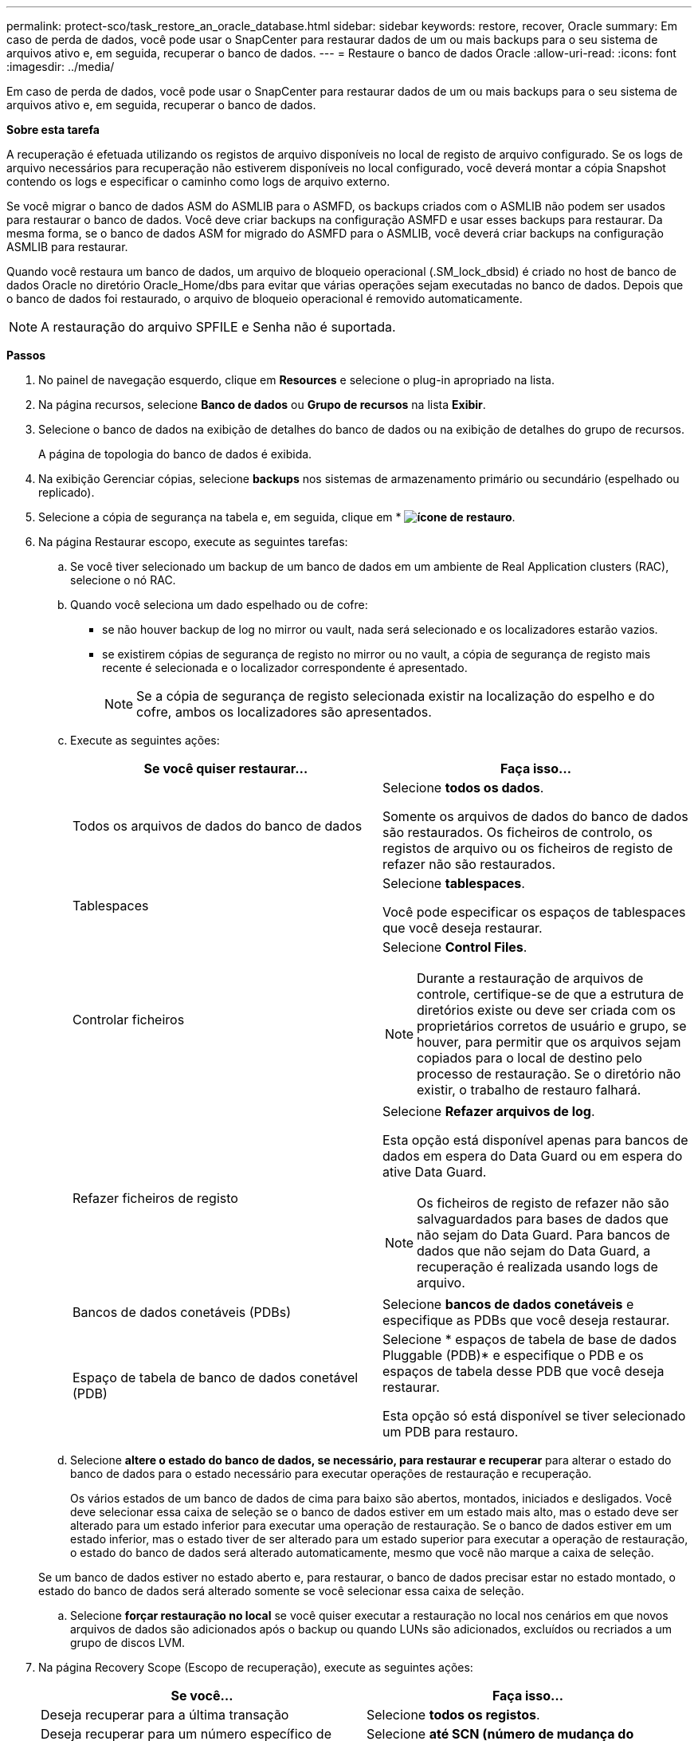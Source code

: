 ---
permalink: protect-sco/task_restore_an_oracle_database.html 
sidebar: sidebar 
keywords: restore, recover, Oracle 
summary: Em caso de perda de dados, você pode usar o SnapCenter para restaurar dados de um ou mais backups para o seu sistema de arquivos ativo e, em seguida, recuperar o banco de dados. 
---
= Restaure o banco de dados Oracle
:allow-uri-read: 
:icons: font
:imagesdir: ../media/


[role="lead"]
Em caso de perda de dados, você pode usar o SnapCenter para restaurar dados de um ou mais backups para o seu sistema de arquivos ativo e, em seguida, recuperar o banco de dados.

*Sobre esta tarefa*

A recuperação é efetuada utilizando os registos de arquivo disponíveis no local de registo de arquivo configurado. Se os logs de arquivo necessários para recuperação não estiverem disponíveis no local configurado, você deverá montar a cópia Snapshot contendo os logs e especificar o caminho como logs de arquivo externo.

Se você migrar o banco de dados ASM do ASMLIB para o ASMFD, os backups criados com o ASMLIB não podem ser usados para restaurar o banco de dados. Você deve criar backups na configuração ASMFD e usar esses backups para restaurar. Da mesma forma, se o banco de dados ASM for migrado do ASMFD para o ASMLIB, você deverá criar backups na configuração ASMLIB para restaurar.

Quando você restaura um banco de dados, um arquivo de bloqueio operacional (.SM_lock_dbsid) é criado no host de banco de dados Oracle no diretório Oracle_Home/dbs para evitar que várias operações sejam executadas no banco de dados. Depois que o banco de dados foi restaurado, o arquivo de bloqueio operacional é removido automaticamente.


NOTE: A restauração do arquivo SPFILE e Senha não é suportada.

*Passos*

. No painel de navegação esquerdo, clique em *Resources* e selecione o plug-in apropriado na lista.
. Na página recursos, selecione *Banco de dados* ou *Grupo de recursos* na lista *Exibir*.
. Selecione o banco de dados na exibição de detalhes do banco de dados ou na exibição de detalhes do grupo de recursos.
+
A página de topologia do banco de dados é exibida.

. Na exibição Gerenciar cópias, selecione *backups* nos sistemas de armazenamento primário ou secundário (espelhado ou replicado).
. Selecione a cópia de segurança na tabela e, em seguida, clique em * *image:../media/restore_icon.gif["ícone de restauro"]*.
. Na página Restaurar escopo, execute as seguintes tarefas:
+
.. Se você tiver selecionado um backup de um banco de dados em um ambiente de Real Application clusters (RAC), selecione o nó RAC.
.. Quando você seleciona um dado espelhado ou de cofre:
+
*** se não houver backup de log no mirror ou vault, nada será selecionado e os localizadores estarão vazios.
*** se existirem cópias de segurança de registo no mirror ou no vault, a cópia de segurança de registo mais recente é selecionada e o localizador correspondente é apresentado.
+

NOTE: Se a cópia de segurança de registo selecionada existir na localização do espelho e do cofre, ambos os localizadores são apresentados.



.. Execute as seguintes ações:
+
|===
| Se você quiser restaurar... | Faça isso... 


 a| 
Todos os arquivos de dados do banco de dados
 a| 
Selecione *todos os dados*.

Somente os arquivos de dados do banco de dados são restaurados. Os ficheiros de controlo, os registos de arquivo ou os ficheiros de registo de refazer não são restaurados.



 a| 
Tablespaces
 a| 
Selecione *tablespaces*.

Você pode especificar os espaços de tablespaces que você deseja restaurar.



 a| 
Controlar ficheiros
 a| 
Selecione *Control Files*.


NOTE: Durante a restauração de arquivos de controle, certifique-se de que a estrutura de diretórios existe ou deve ser criada com os proprietários corretos de usuário e grupo, se houver, para permitir que os arquivos sejam copiados para o local de destino pelo processo de restauração. Se o diretório não existir, o trabalho de restauro falhará.



 a| 
Refazer ficheiros de registo
 a| 
Selecione *Refazer arquivos de log*.

Esta opção está disponível apenas para bancos de dados em espera do Data Guard ou em espera do ative Data Guard.


NOTE: Os ficheiros de registo de refazer não são salvaguardados para bases de dados que não sejam do Data Guard. Para bancos de dados que não sejam do Data Guard, a recuperação é realizada usando logs de arquivo.



 a| 
Bancos de dados conetáveis (PDBs)
 a| 
Selecione *bancos de dados conetáveis* e especifique as PDBs que você deseja restaurar.



 a| 
Espaço de tabela de banco de dados conetável (PDB)
 a| 
Selecione * espaços de tabela de base de dados Pluggable (PDB)* e especifique o PDB e os espaços de tabela desse PDB que você deseja restaurar.

Esta opção só está disponível se tiver selecionado um PDB para restauro.

|===
.. Selecione *altere o estado do banco de dados, se necessário, para restaurar e recuperar* para alterar o estado do banco de dados para o estado necessário para executar operações de restauração e recuperação.
+
Os vários estados de um banco de dados de cima para baixo são abertos, montados, iniciados e desligados. Você deve selecionar essa caixa de seleção se o banco de dados estiver em um estado mais alto, mas o estado deve ser alterado para um estado inferior para executar uma operação de restauração. Se o banco de dados estiver em um estado inferior, mas o estado tiver de ser alterado para um estado superior para executar a operação de restauração, o estado do banco de dados será alterado automaticamente, mesmo que você não marque a caixa de seleção.

+
Se um banco de dados estiver no estado aberto e, para restaurar, o banco de dados precisar estar no estado montado, o estado do banco de dados será alterado somente se você selecionar essa caixa de seleção.

.. Selecione *forçar restauração no local* se você quiser executar a restauração no local nos cenários em que novos arquivos de dados são adicionados após o backup ou quando LUNs são adicionados, excluídos ou recriados a um grupo de discos LVM.


. Na página Recovery Scope (Escopo de recuperação), execute as seguintes ações:
+
|===
| Se você... | Faça isso... 


 a| 
Deseja recuperar para a última transação
 a| 
Selecione *todos os registos*.



 a| 
Deseja recuperar para um número específico de mudança de sistema (SCN)
 a| 
Selecione *até SCN (número de mudança do sistema)*.



 a| 
Deseja recuperar dados e tempo específicos
 a| 
Selecione *Data e hora*.

Você deve especificar a data e a hora do fuso horário do host do banco de dados.



 a| 
Não quero recuperar
 a| 
Selecione *sem recuperação*.



 a| 
Deseja especificar quaisquer locais de registo de arquivo externo
 a| 
Selecione *especificar locais de registo de arquivo externo* e, em seguida, especifique a localização dos ficheiros de registo de arquivo externo.

Se os logs de arquivo forem podados como parte do backup e você tiver montado manualmente os backups de log de arquivamento necessários, você deve especificar o caminho de backup montado como o local de log de arquivamento externo para recuperação.

** https://docs.netapp.com/us-en/ontap-apps-dbs/oracle/oracle-dp-overview.html["Proteção de dados Oracle com ONTAP"^]
** https://kb.netapp.com/Advice_and_Troubleshooting/Data_Protection_and_Security/SnapCenter/ORA-00308%3A_cannot_open_archived_log_ORA_LOG_arch1_123_456789012.arc["A operação falha com erro ORA-00308"^]


|===
+
Não é possível executar a restauração com recuperação de backups secundários se os volumes de log de arquivamento não estiverem protegidos, mas os volumes de dados estiverem protegidos. Você só pode restaurar selecionando *sem recuperação*.

+
Se você estiver recuperando um banco de dados RAC com a opção abrir banco de dados selecionada, somente a instância RAC em que a operação de recuperação foi iniciada será devolvida ao estado aberto.

+

NOTE: A recuperação não é suportada para bancos de dados de espera do Data Guard e ative Data Guard.

. Na página PreOps, insira o caminho e os argumentos do prescritor que você deseja executar antes da operação de restauração.
+
Você deve armazenar as prescrições no caminho _/var/opt/SnapCenter/spl/scripts_ ou em qualquer pasta dentro deste caminho. Por padrão, o caminho _/var/opt/SnapCenter/spl/scripts_ é preenchido. Se você criou qualquer pasta dentro desse caminho para armazenar os scripts, você deve especificar essas pastas no caminho.

+
Você também pode especificar o valor de tempo limite do script. O valor padrão é de 60 segundos.

. Na página PostOps, execute as seguintes etapas:
+
.. Insira o caminho e os argumentos do postscript que você deseja executar após a operação de restauração.
+
Você deve armazenar os postscripts em _/var/opt/SnapCenter/spl/scripts_ ou em qualquer pasta dentro deste caminho. Por padrão, o caminho _/var/opt/SnapCenter/spl/scripts_ é preenchido. Se você criou qualquer pasta dentro desse caminho para armazenar os scripts, você deve especificar essas pastas no caminho.

.. Marque a caixa de seleção se desejar abrir o banco de dados após a recuperação.
+
Depois de restaurar um banco de dados de contentor (CDB) com ou sem arquivos de controle, ou depois de restaurar apenas arquivos de controle CDB, se você especificar para abrir o banco de dados após a recuperação, apenas o CDB será aberto e não os bancos de dados conetáveis (PDB) nesse CDB.

+
Em uma configuração RAC, somente a instância RAC usada para recuperação é aberta após a recuperação.

+

NOTE: Depois de restaurar um espaço de tabela do usuário com arquivos de controle, uma espaço de tabela do sistema com ou sem arquivos de controle, ou um PDB com ou sem arquivos de controle, apenas o estado do PDB relacionado à operação de restauração é alterado para o estado original. O estado das outras PDBs que não foram usadas para restauração não é alterado para o estado original porque o estado dessas PDBs não foi salvo. Você deve alterar manualmente o estado das PDBs que não foram usadas para restauração.



. Na página notificação, na lista suspensa *preferência de e-mail*, selecione os cenários em que deseja enviar as notificações por e-mail.
+
Você também deve especificar os endereços de e-mail do remetente e do destinatário e o assunto do e-mail. Se pretender anexar o relatório da operação de restauro efetuada, tem de selecionar *Anexar Relatório de trabalho*.

+

NOTE: Para notificação por e-mail, você deve ter especificado os detalhes do servidor SMTP usando a GUI ou o comando PowerShell SET-SmtpServer.

. Revise o resumo e clique em *Finish*.
. Monitorize o progresso da operação clicando em *Monitor* > *trabalhos*.


*Para mais informações*

* https://kb.netapp.com/Advice_and_Troubleshooting/Data_Protection_and_Security/SnapCenter/Oracle_RAC_One_Node_database_is_skipped_for_performing_SnapCenter_operations["O banco de dados Oracle RAC One Node é ignorado para a execução das operações do SnapCenter"^]
* https://kb.netapp.com/Advice_and_Troubleshooting/Data_Protection_and_Security/SnapCenter/Failed_to_restore_from_a_secondary_SnapMirror_or_SnapVault_location["Falha ao restaurar a partir de um local secundário de SnapMirror ou SnapVault"^]
* https://kb.netapp.com/Advice_and_Troubleshooting/Data_Protection_and_Security/SnapCenter/Failed_to_restore_when_a_backup_of_an_orphan_incarnation_is_selected["Falha ao restaurar a partir de um backup de uma encarnação órfã"^]
* https://kb.netapp.com/Advice_and_Troubleshooting/Data_Protection_and_Security/SnapCenter/What_are_the_customizable_parameters_for_backup_restore_and_clone_operations_on_AIX_systems["Parâmetros personalizáveis para operações de backup, restauração e clone em sistemas AIX"^]

